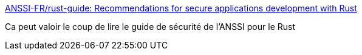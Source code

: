 :jbake-type: post
:jbake-status: published
:jbake-title: ANSSI-FR/rust-guide: Recommendations for secure applications development with Rust
:jbake-tags: rust,programming,sécurité,documentation,_mois_déc.,_année_2018
:jbake-date: 2018-12-14
:jbake-depth: ../
:jbake-uri: shaarli/1544787283000.adoc
:jbake-source: https://nicolas-delsaux.hd.free.fr/Shaarli?searchterm=https%3A%2F%2Fgithub.com%2FANSSI-FR%2Frust-guide&searchtags=rust+programming+s%C3%A9curit%C3%A9+documentation+_mois_d%C3%A9c.+_ann%C3%A9e_2018
:jbake-style: shaarli

https://github.com/ANSSI-FR/rust-guide[ANSSI-FR/rust-guide: Recommendations for secure applications development with Rust]

Ca peut valoir le coup de lire le guide de sécurité de l'ANSSI pour le Rust
